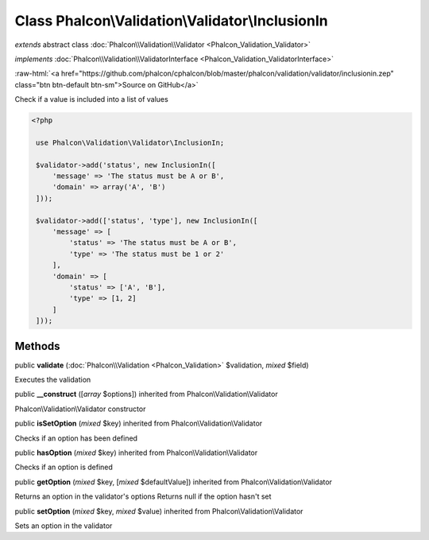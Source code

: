 Class **Phalcon\\Validation\\Validator\\InclusionIn**
=====================================================

*extends* abstract class :doc:`Phalcon\\Validation\\Validator <Phalcon_Validation_Validator>`

*implements* :doc:`Phalcon\\Validation\\ValidatorInterface <Phalcon_Validation_ValidatorInterface>`

.. role:: raw-html(raw)
   :format: html

:raw-html:`<a href="https://github.com/phalcon/cphalcon/blob/master/phalcon/validation/validator/inclusionin.zep" class="btn btn-default btn-sm">Source on GitHub</a>`

Check if a value is included into a list of values  

.. code-block:: php

    <?php

     use Phalcon\Validation\Validator\InclusionIn;
    
     $validator->add('status', new InclusionIn([
         'message' => 'The status must be A or B',
         'domain' => array('A', 'B')
     ]));
    
     $validator->add(['status', 'type'], new InclusionIn([
         'message' => [
             'status' => 'The status must be A or B',
             'type' => 'The status must be 1 or 2'
         ],
         'domain' => [
             'status' => ['A', 'B'],
             'type' => [1, 2]
         ]
     ]));



Methods
-------

public  **validate** (:doc:`Phalcon\\Validation <Phalcon_Validation>` $validation, *mixed* $field)

Executes the validation



public  **__construct** ([*array* $options]) inherited from Phalcon\\Validation\\Validator

Phalcon\\Validation\\Validator constructor



public  **isSetOption** (*mixed* $key) inherited from Phalcon\\Validation\\Validator

Checks if an option has been defined



public  **hasOption** (*mixed* $key) inherited from Phalcon\\Validation\\Validator

Checks if an option is defined



public  **getOption** (*mixed* $key, [*mixed* $defaultValue]) inherited from Phalcon\\Validation\\Validator

Returns an option in the validator's options Returns null if the option hasn't set



public  **setOption** (*mixed* $key, *mixed* $value) inherited from Phalcon\\Validation\\Validator

Sets an option in the validator



